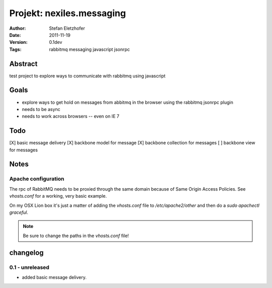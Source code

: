 ==========================
Projekt: nexiles.messaging
==========================

:Author:        Stefan Eletzhofer
:Date:          2011-11-19
:Version:       0.1dev
:Tags:          rabbitmq messaging javascript jsonrpc


Abstract
========

test project to explore ways to communicate with rabbitmq using javascript

Goals
=====

- explore ways to get hold on messages from abbitmq in the browser using the
  rabbitmq jsonrpc plugin

- needs to be async

- needs to work across browsers -- even on IE 7

Todo
=====

[X]  basic message delivery
[X]  backbone model for message
[X]  backbone collection for messages
[ ]  backbone view for messages

Notes
=====

Apache configuration
--------------------

The rpc of RabbitMQ needs to be proxied through the same domain
because of Same Origin Access Policies.  See `vhosts.conf` for a working,
very basic example.

On my OSX Lion box it's just a matter of adding the `vhosts.conf` file
to `/etc/apache2/other` and then do a `sudo apachectl graceful`.

.. note::
    Be sure to change the paths in the `vhosts.conf` file!

changelog
=========

0.1 - unreleased
----------------

- added basic message delivery.


..  vim: set ft=rst tw=75 nocin nosi ai sw=4 ts=4 expandtab:

